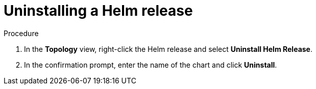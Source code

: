 // Module included in the following assemblies:
//
// applications/application_life_cycle_management/odc-working-with-helm-charts-using-developer-perspective.adoc

:_content-type: PROCEDURE
[id="odc-uninstalling-helm-release_{context}"]
= Uninstalling a Helm release

.Procedure
. In the *Topology* view, right-click the Helm release and select *Uninstall Helm Release*.
. In the confirmation prompt, enter the name of the chart and click *Uninstall*.
